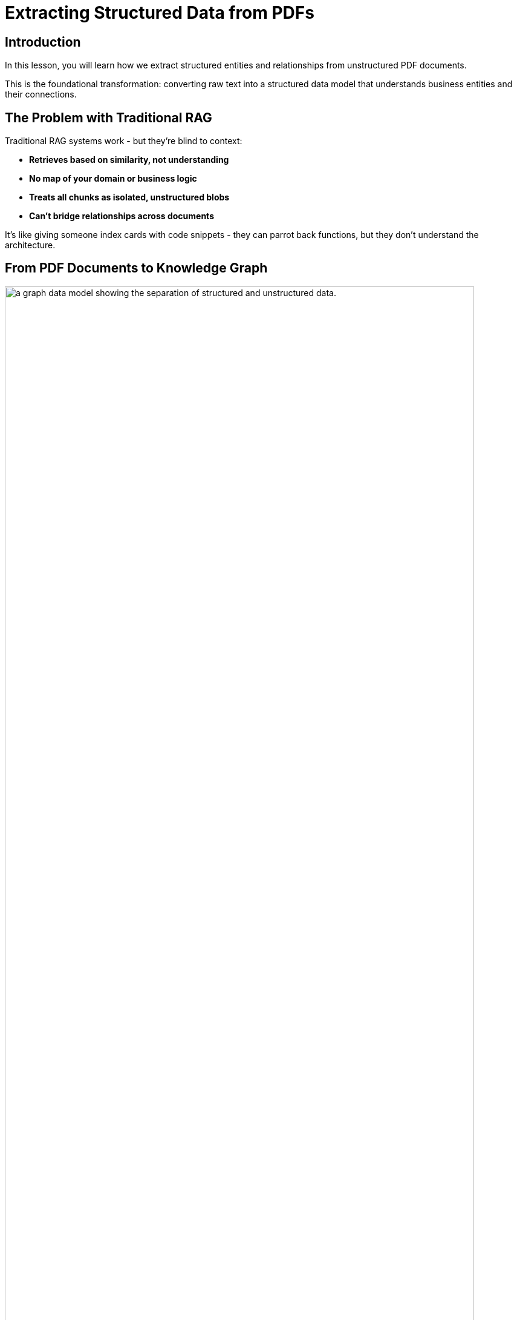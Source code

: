 = Extracting Structured Data from PDFs
:type: lesson
:order: 2
:slides: true

[.slide.discrete]
== Introduction

In this lesson, you will learn how we extract structured entities and relationships from unstructured PDF documents.

This is the foundational transformation: converting raw text into a structured data model that understands business entities and their connections.

[.slide]
== The Problem with Traditional RAG

Traditional RAG systems work - but they're blind to context:

- **Retrieves based on similarity, not understanding**
- **No map of your domain or business logic**
- **Treats all chunks as isolated, unstructured blobs**
- **Can't bridge relationships across documents**

It's like giving someone index cards with code snippets - they can parrot back functions, but they don't understand the architecture.

[.slide]
== From PDF Documents to Knowledge Graph

image::images/unstructured-structured.svg["a graph data model showing the separation of structured and unstructured data.", width=95%]

[.transcript-only]
====
We started with unstructured PDF documents and transformed them into a structured, queryable knowledge graph.

The journey from unstructured data to GraphRAG retrievers begins here. This transformation unlocks the hidden value in documents by making their content searchable, connected, and intelligent.
====

[.slide.col-2]
== The Source: EDGAR SEC Filings

[.col]
====
We used EDGAR SEC filing PDF documents as our unstructured data source.

These contain valuable company information, but it's locked in free-form text that's difficult to query systematically.

**The Challenge:** How do you extract structured insights from thousands of pages of legal text about companies, executives, financial metrics, and business risks?
====

[.col]
image::images/apple-edgar-pdf.png["a screenshot of an Apple SEC filing PDF document."]

[.slide]
== The Transformation Challenge

**The Problem:**

- PDF documents contain rich information about companies, financials, and risks
- Information is in unstructured text format
- Hard to search, query, or analyze systematically
- Connections between entities are hidden in narrative text
- Traditional RAG can't reason across relationships

**The Solution:**

- Use AI to extract structured entities and relationships
- Create a knowledge graph that preserves connections
- Give the system a "mental map" of your domain
- Enable context-aware retrieval, not just similarity search
- Build the foundation for GraphRAG retrievers

This is not just about parsing PDFs - it's about creating an intelligent data foundation that understands relationships and context like a human would.

[.slide]
== Step 1: Documents and Chunks

**Documents** are the original PDF files we process.

**Chunks** are smaller, semantically meaningful segments of text extracted from each document.

**Why Chunking?**
- Improves retrieval and search accuracy
- Enables LLMs to process long documents effectively  
- Each chunk becomes a searchable unit linked to its source
- Supports both granular search and traceability

This chunking strategy is crucial for creating a knowledge graph that works at multiple levels of granularity - from specific facts to document-level context. Unlike traditional RAG chunks, these chunks will be connected to business entities and relationships.

[.slide.col-2]
== Step 2: Schema Definition

We defined what entities and relationships to extract:

[.col]
====
**Entities:**

- Company
- Executive
- Product
- FinancialMetric
- RiskFactor
- StockType
- Transaction
- TimePeriod
====

[.col]
====
**Relationships:**

Company **HAS_METRIC** FinancialMetric +
Company **FACES_RISK** RiskFactor +
Company **ISSUED_STOCK** StockType +
Company **MENTIONS** Product

This schema acts as our blueprint - telling the AI exactly what to look for and how to connect entities in our knowledge graph. It's the difference between isolated chunks and a connected web of business knowledge.
====

[.slide]
== Step 3: Guided Extraction with Prompts

The extraction process uses carefully crafted prompts:

- **Company Validation:** Only extract approved companies from our list
- **Context Resolution:** Resolve "the Company" to actual company names
- **Schema Enforcement:** Strict adherence to defined entity types
- **Quality Control:** Validate all extracted relationships

This ensures clean, consistent data in our knowledge graph.

The prompts are our way of teaching the AI to be a domain expert, understanding not just what to extract, but how to maintain data quality and consistency.

[.slide]
== Step 4: The GraphRAG Pipeline

The complete pipeline orchestrates the transformation from PDF to knowledge graph:

image::images/8.png[Diagram showing the Neo4j GraphRAG pipeline process from PDF documents to knowledge graph]

[.slide.discrete]
== The Pipeline Code

```python
pipeline = SimpleKGPipeline(
    driver=driver,
    llm=llm,  # OpenAI GPT-4
    embedder=embedder,  # OpenAI embeddings
    entities=entities,  # Our schema
    relations=relations,
    prompt_template=prompt_template,
    enforce_schema="STRICT"
)
```

This is where the magic happens - the pipeline orchestrates the entire transformation from unstructured PDF to structured knowledge graph. It handles chunking, extraction, embedding, and graph construction - giving your RAG system the "mental model" it needs to understand your domain.

[.slide]
== What We Created

**The Result:** A structured data model containing:

- **500+ Company entities** extracted from SEC filings
- **2,000+ Financial metrics and risk factors** as structured nodes  
- **Clear entity relationships** connecting business concepts
- **Clean, structured data** ready for graph storage

**The Transformation:**
- Unstructured PDF text → Structured business entities
- Hidden relationships → Explicit entity connections
- Free-form data → Consistent schema
- Document silos → Connected data model

From scattered PDF text to a structured understanding of business entities and their relationships - the foundation for any knowledge graph.

[.slide]
== Explore the Data Model

Let's see the structured entities we extracted! Use this Cypher query to find products mentioned by Apple:

[source, cypher]
----
MATCH (c:Company)-[m:MENTIONS]->(product:Product)
WHERE c.name = 'APPLE INC'
RETURN c, m, product
----

This shows how unstructured text became queryable, structured relationships.

[.slide]
== Key Takeaways

✅ **Unstructured → Structured:** PDF text became business entities and relationships

✅ **Schema-Driven:** Clear entity definitions guided accurate extraction

✅ **AI-Powered:** LLMs identified and extracted meaningful business concepts

✅ **Relationship-Aware:** Connections between entities were preserved and made explicit

✅ **Data Model Ready:** Clean, structured data ready for knowledge graph storage

This structured data model is the foundation for everything that follows - without it, we'd still have unstructured text instead of queryable business entities!

read::Continue[]

[.summary]
== Summary

In this lesson, you learned how we extracted structured data from unstructured PDF documents:

**The Process:**

- Started with EDGAR SEC filing PDFs containing company information
- Defined a clear schema with entities (Company, Executive, Product, etc.) and relationships
- Applied AI-powered extraction with carefully crafted prompts to identify business entities
- Used guided extraction to ensure data quality and consistency
- Created structured entities and relationships from free-form text

**What Was Created:**

- 500+ company entities from SEC filings
- 2,000+ financial metrics and risk factors as structured nodes
- Clear entity relationships connecting business concepts
- Clean, structured data model ready for graph storage

**Key Technologies:**

- Schema definition for consistent entity extraction
- OpenAI GPT-4 for entity and relationship identification
- Guided prompts for data quality control
- Structured extraction pipeline

This structured data model is now ready to be stored in a knowledge graph and enhanced with vector embeddings for search.

In the next lesson, you will learn about vectors and embeddings that enable semantic search across this structured data.
